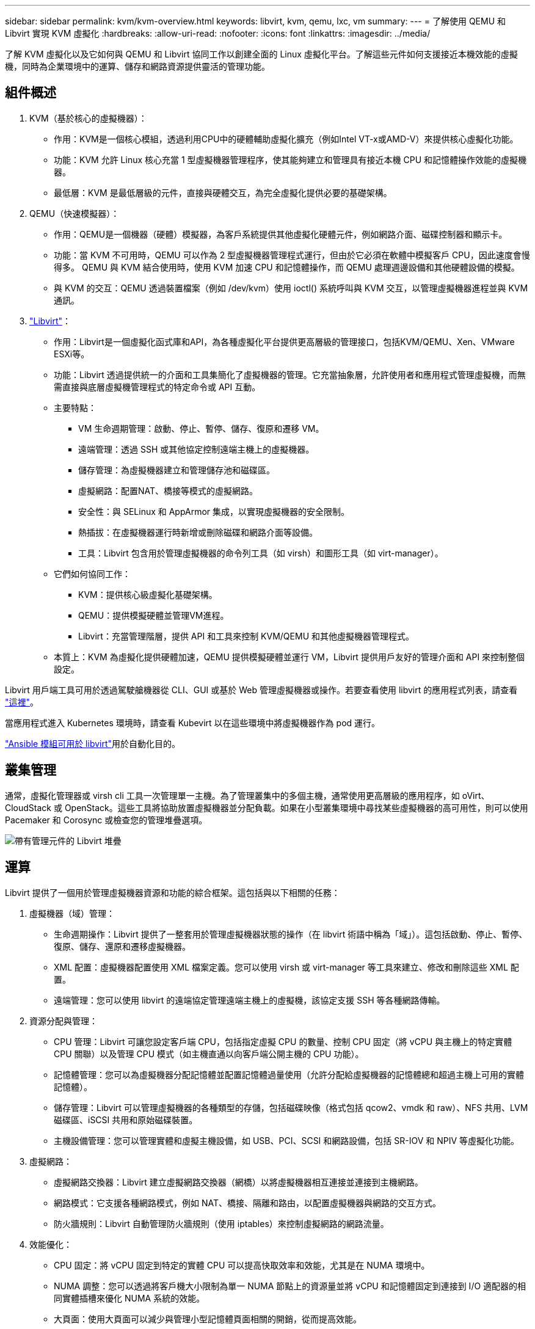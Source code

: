 ---
sidebar: sidebar 
permalink: kvm/kvm-overview.html 
keywords: libvirt, kvm, qemu, lxc, vm 
summary:  
---
= 了解使用 QEMU 和 Libvirt 實現 KVM 虛擬化
:hardbreaks:
:allow-uri-read: 
:nofooter: 
:icons: font
:linkattrs: 
:imagesdir: ../media/


[role="lead"]
了解 KVM 虛擬化以及它如何與 QEMU 和 Libvirt 協同工作以創建全面的 Linux 虛擬化平台。了解這些元件如何支援接近本機效能的虛擬機，同時為企業環境中的運算、儲存和網路資源提供靈活的管理功能。



== 組件概述

. KVM（基於核心的虛擬機器）：
+
** 作用：KVM是一個核心模組，透過利用CPU中的硬體輔助虛擬化擴充（例如Intel VT-x或AMD-V）來提供核心虛擬化功能。
** 功能：KVM 允許 Linux 核心充當 1 型虛擬機器管理程序，使其能夠建立和管理具有接近本機 CPU 和記憶體操作效能的虛擬機器。
** 最低層：KVM 是最低層級的元件，直接與硬體交互，為完全虛擬化提供必要的基礎架構。


. QEMU（快速模擬器）：
+
** 作用：QEMU是一個機器（硬體）模擬器，為客戶系統提供其他虛擬化硬體元件，例如網路介面、磁碟控制器和顯示卡。
** 功能：當 KVM 不可用時，QEMU 可以作為 2 型虛擬機器管理程式運行，但由於它必須在軟體中模擬客戶 CPU，因此速度會慢得多。  QEMU 與 KVM 結合使用時，使用 KVM 加速 CPU 和記憶體操作，而 QEMU 處理週邊設備和其他硬體設備的模擬。
** 與 KVM 的交互：QEMU 透過裝置檔案（例如 /dev/kvm）使用 ioctl() 系統呼叫與 KVM 交互，以管理虛擬機器進程並與 KVM 通訊。


. https://wiki.libvirt.org/FAQ.html["Libvirt"]：
+
** 作用：Libvirt是一個虛擬化函式庫和API，為各種虛擬化平台提供更高層級的管理接口，包括KVM/QEMU、Xen、VMware ESXi等。
** 功能：Libvirt 透過提供統一的介面和工具集簡化了虛擬機器的管理。它充當抽象層，允許使用者和應用程式管理虛擬機，而無需直接與底層虛擬機管理程式的特定命令或 API 互動。
** 主要特點：
+
*** VM 生命週期管理：啟動、停止、暫停、儲存、復原和遷移 VM。
*** 遠端管理：透過 SSH 或其他協定控制遠端主機上的虛擬機器。
*** 儲存管理：為虛擬機器建立和管理儲存池和磁碟區。
*** 虛擬網路：配置NAT、橋接等模式的虛擬網路。
*** 安全性：與 SELinux 和 AppArmor 集成，以實現虛擬機器的安全限制。
*** 熱插拔：在虛擬機器運行時新增或刪除磁碟和網路介面等設備。
*** 工具：Libvirt 包含用於管理虛擬機器的命令列工具（如 virsh）和圖形工具（如 virt-manager）。


** 它們如何協同工作：
+
*** KVM：提供核心級虛擬化基礎架構。
*** QEMU：提供模擬硬體並管理VM進程。
*** Libvirt：充當管理階層，提供 API 和工具來控制 KVM/QEMU 和其他虛擬機器管理程式。


** 本質上：KVM 為虛擬化提供硬體加速，QEMU 提供模擬硬體並運行 VM，Libvirt 提供用戶友好的管理介面和 API 來控制整個設定。




Libvirt 用戶端工具可用於透過駕駛艙機器從 CLI、GUI 或基於 Web 管理虛擬機器或操作。若要查看使用 libvirt 的應用程式列表，請查看 https://libvirt.org/apps.html["這裡"]。

當應用程式進入 Kubernetes 環境時，請查看 Kubevirt 以在這些環境中將虛擬機器作為 pod 運行。

https://galaxy.ansible.com/ui/repo/published/community/libvirt/["Ansible 模組可用於 libvirt"]用於自動化目的。



== 叢集管理

通常，虛擬化管理器或 virsh cli 工具一次管理單一主機。為了管理叢集中的多個主機，通常使用更高層級的應用程序，如 oVirt、CloudStack 或 OpenStack。這些工具將協助放置虛擬機器並分配負載。如果在小型叢集環境中尋找某些虛擬機器的高可用性，則可以使用 Pacemaker 和 Corosync 或檢查您的管理堆疊選項。

image:kvm-overview-001.png["帶有管理元件的 Libvirt 堆疊"]



== 運算

Libvirt 提供了一個用於管理虛擬機器資源和功能的綜合框架。這包括與以下相關的任務：

. 虛擬機器（域）管理：
+
** 生命週期操作：Libvirt 提供了一整套用於管理虛擬機器狀態的操作（在 libvirt 術語中稱為「域」）。這包括啟動、停止、暫停、復原、儲存、還原和遷移虛擬機器。
** XML 配置：虛擬機器配置使用 XML 檔案定義。您可以使用 virsh 或 virt-manager 等工具來建立、修改和刪除這些 XML 配置。
** 遠端管理：您可以使用 libvirt 的遠端協定管理遠端主機上的虛擬機，該協定支援 SSH 等各種網路傳輸。


. 資源分配與管理：
+
** CPU 管理：Libvirt 可讓您設定客戶端 CPU，包括指定虛擬 CPU 的數量、控制 CPU 固定（將 vCPU 與主機上的特定實體 CPU 關聯）以及管理 CPU 模式（如主機直通以向客戶端公開主機的 CPU 功能）。
** 記憶體管理：您可以為虛擬機器分配記憶體並配置記憶體過量使用（允許分配給虛擬機器的記憶體總和超過主機上可用的實體記憶體）。
** 儲存管理：Libvirt 可以管理虛擬機器的各種類型的存儲，包括磁碟映像（格式包括 qcow2、vmdk 和 raw）、NFS 共用、LVM 磁碟區、iSCSI 共用和原始磁碟裝置。
** 主機設備管理：您可以管理實體和虛擬主機設備，如 USB、PCI、SCSI 和網路設備，包括 SR-IOV 和 NPIV 等虛擬化功能。


. 虛擬網路：
+
** 虛擬網路交換器：Libvirt 建立虛擬網路交換器（網橋）以將虛擬機器相互連接並連接到主機網路。
** 網路模式：它支援各種網路模式，例如 NAT、橋接、隔離和路由，以配置虛擬機器與網路的交互方式。
** 防火牆規則：Libvirt 自動管理防火牆規則（使用 iptables）來控制虛擬網路的網路流量。


. 效能優化：
+
** CPU 固定：將 vCPU 固定到特定的實體 CPU 可以提高快取效率和效能，尤其是在 NUMA 環境中。
** NUMA 調整：您可以透過將客戶機大小限制為單一 NUMA 節點上的資源量並將 vCPU 和記憶體固定到連接到 I/O 適配器的相同實體插槽來優化 NUMA 系統的效能。
** 大頁面：使用大頁面可以減少與管理小型記憶體頁面相關的開銷，從而提高效能。


. 與其他工具整合：
+
** virsh：與 libvirt 互動的命令列介面。
** virt-manager：用於管理虛擬機器和 libvirt 資源的圖形工具。
** OpenStack：Libvirt 是 OpenStack 常用的虛擬化驅動程式。
** 第三方工具：許多其他工具和應用程式利用 libvirt 的 API 來管理虛擬機，包括雲端管理平台和備份解決方案。




KVM 虛擬機器管理程式允許過度使用 CPU 和內存，因為通常 VM 用戶端的使用率較低。但需要進行監控和平衡以獲得更好的效能。

VM 元資料以 XML 形式儲存在 /etc/libvirt/qemu 中。可以使用 virt-install 或 virsh cli 建立 VM。如果優先使用 UI 或使用上層管理堆疊，則可以使用 Virt-Manager。

總而言之，libvirt 為虛擬化的運算方面提供了一個全面的管理層，讓您可以控制虛擬機器生命週期、分配資源、配置網路、最佳化效能以及與其他工具和平台整合。



== 儲存

VM 磁碟可以在儲存池上動態配置，也可以由儲存管理員為 VM 預先配置。 libvirt 支援多種池類型。以下是適用的池類型以及支援的儲存協定的清單。常用的選擇是 dir。然後是 netfs 和 logical。 iscsi 和 iscsi-direct 使用單一目標，不提供容錯功能。 mpath 提供多路徑，但不支援動態分配。它的使用方式更像是 vSphere 中的原始設備映射。對於文件協定（NFS/SMB/CIFS），可以在 https://docs.redhat.com/en/documentation/red_hat_enterprise_linux/10/html/managing_file_systems/mounting-file-systems-on-demand#the-autofs-service["自動安裝程式"]或使用 fstab 和目錄池類型。對於區塊協定（iSCSI、FC、NVMe-oF），使用 ocfs2 或 gfs2 等共用檔案系統。

[cols="20% 10% 10% 10% 10% 10% 10% 10%"]
|===
| 儲存協定 | 目錄 | 檔案系統 | 淨流表 | 邏輯 | 磁碟 | 網路連線 | iscsi直接 | mpath 


| 中小企業/CIFS | 是的 | 不 | 是的 | 不 | 不 | 不 | 不 | 不 


| NFS | 是的 | 不 | 是的 | 不 | 不 | 不 | 不 | 不 


| iSCSI | 是的 | 是的 | 不 | 是的 | 是的 | 是的 | 是的 | 是的 


| FC | 是的 | 是的 | 不 | 是的 | 是的 | 不 | 不 | 是的 


| NVMe-oF | 是的 | 是的 | 不 | 是的 | 是的 | 不 | 不 | 否^1^ 
|===
*注意：* 1 - 可能需要額外的配置。

根據所使用的儲存協議，主機上需要提供額外的包。這是範例列表。

[cols="40% 20% 20% 20%"]
|===
| 儲存協定 | Fedora | Debian | 吃豆人 


| 中小企業/CIFS | samba 客戶端/cifs-utils | smbclient/cifs實用程式 | smbclient/cifs實用程式 


| NFS | nfs實用程式 | nfs-通用 | nfs實用程式 


| iSCSI | iscsi 啟動器實用程式、裝置映射器多路徑、ocfs2 工具/gfs2 實用程式 | open-iscsi、多路徑工具、ocfs2 工具/gfs2 實用程式 | open-iscsi、多路徑工具、ocfs2 工具/gfs2 實用程式 


| FC | sysfsutils、裝置映射器多路徑、ocfs2 工具/gfs2 實用程式 | sysfsutils、多路徑工具、ocfs2 工具/gfs2 實用程式 | sysfsutils、多路徑工具、ocfs2 工具/gfs2 實用程式 


| NVMe-oF | nvme-cli、ocfs2-工具/gfs2-utils | nvme-cli、ocfs2-工具/gfs2-utils | nvme-cli、ocfs2-工具/gfs2-utils 
|===
儲存池詳細資訊儲存在 /etc/libvirt/storage 的 XML 檔案中。

若要從 vSphere 環境匯入 VM 數據，請查看link:../migration/shift-toolkit-overview.html["Shift 工具包"]。



== 網路

Libvirt 為管理虛擬機器和容器提供了強大的虛擬網路功能。它透過虛擬網路交換器或網橋的概念來實現這一點。

核心概念：* 虛擬網路交換器（橋接器）：這就像主機伺服器上基於軟體的網路交換器。虛擬機連接到此交換機，並且流量通過它流動。  * TAP 設備：這些是特殊的網路設備，可作為連接虛擬機器網路介面和 libvirt 橋的「虛擬電纜」。

* 網路模式：Libvirt 支援多種網路配置以滿足不同的需求：
+
** NAT（網路位址轉換）：這是預設模式。連接到NAT網路的虛擬機器可以透過主機的IP位址存取外部網絡，但外部主機無法直接向虛擬機器發起連線。
** Bridged：此模式下虛擬網路直接與主機連接在同一個網段。這使得虛擬機器看起來就像直接連接到實體網路一樣。
** 隔離：隔離網路上的虛擬機器可以相互通信並與主機通信，但無法存取主機外部的任何內容。這對於測試或安全環境很有用。
** 路由：來自虛擬網路的流量無需 NAT 即可路由到實體網路。這需要在主機網路上進行正確的路由配置。
** 開放：類似於路由模式，但沒有 libvirt 自動套用任何防火牆規則。這假設網路流量將由其他系統管理。


* DHCP 和 DNS：Libvirt 可以使用 dnsmasq 管理其虛擬網路的 DHCP 服務，從而允許它為虛擬機器分配 IP 位址並處理虛擬網路內的 DNS 解析。
* 防火牆規則：Libvirt 自動設定 iptables 規則來控制虛擬網路的流量，尤其是在 NAT 模式下。


管理 Libvirt 網路：

* virsh：virsh 命令列工具提供了一套管理虛擬網路的全面命令，包括列出、啟動、停止、定義和取消定義網路。
* 虛擬機器管理器（virt-manager）：此圖形工具透過直覺的使用者介面簡化了虛擬網路的建立和管理。
* XML 配置：Libvirt 使用 XML 檔案來定義虛擬網路的配置。您可以直接編輯這些 XML 檔案或使用 virsh net-edit 等工具來修改網路配置。


常見用例：

* NAT：為具有單一網路介面的主機上的虛擬機器提供簡單的基本連接。
* 橋接：將虛擬機器無縫整合到現有網路中。
* 隔離：建立安全或測試環境，限制虛擬機器的外部存取。
* 路由：需要特定路由的更進階場景。
* Open vSwitch (OVS)：適用於需要進階網路管理和自動化的複雜、大規模部署。


透過利用這些功能，libvirt 提供了一個靈活且強大的框架來管理 Linux 環境中的虛擬機器網路。



== 監控

NetApp Data Infrastructure Insights （以前稱為Cloud Insights）是一個基於雲端的基礎架構監控和分析平台，可全面了解您的 IT 基礎架構（包括虛擬機器）。

雖然Data Infrastructure Insights以高度關注監控NetApp儲存和 VMware 環境而聞名，但它也具有監控其他類型的基礎架構和工作負載的能力。

您可以使用NetApp Data Infrastructure Insights監控基於 Libvirt 的虛擬機器：

. 數據收集器：
+
** Data Infrastructure Insights透過採集單元軟體運行，該軟體使用各種數據收集器從您的基礎設施收集數據。
** Data Infrastructure Insights具有異質基礎設施和工作負載的收集器，包括 Kubernetes。還有一個開放的 Telegraf 收集器和開放的 API，可輕鬆與其他系統整合。


. 與 Libvirt 的潛在整合：
+
** 自訂資料收集：您可以使用開放的 Telegraf 收集器或Data Infrastructure InsightsAPI 從基於 Libvirt 的系統收集資料。您需要編寫或設定收集器以使用其 API 從 Libvirt 收集指標（例如，透過 virsh 命令或存取 Libvirt 的內部指標）。


. 使用Data Infrastructure Insights監控 Libvirt 的好處：
+
** 統一視覺性：取得虛擬化環境的單一視圖，包括NetApp儲存和基於 Libvirt 的虛擬機器。
** 效能監控：識別效能瓶頸和資源限制，無論它們是虛擬機器內部的還是與支援它們的底層基礎架構相關的。
** 資源最佳化：分析工作負載概況以調整虛擬機器大小、回收未使用的資源並最佳化整個環境中的資源使用率。
** 故障排除：透過將虛擬機器效能指標與後端儲存指標關聯起來，實現端對端視覺性，快速識別並解決問題。
** 預測分析：使用機器學習獲得智慧洞察，並在潛在問題影響效能之前主動識別它們。




總而言之，雖然Data Infrastructure Insights對 VMware 有強大的支持，但可以透過使用自訂資料收集器或利用其開放 API 將其與基於 Libvirt 的虛擬化整合。這將為Data Infrastructure Insights平台內的 Libvirt 環境提供統一的可見性、增強的效能監控和資源最佳化功能。



== 資料保護

可以透過多種方法使用NetApp ONTAP保護基於 Libvirt 的虛擬機器的數據，通常利用 ONTAP 的內建資料保護功能。以下是常見策略的細分：

. 使用 ONTAP 的原生資料保護功能：
+
** 快照：ONTAP 的核心資料保護技術是快照。這些是資料磁碟區的快速、時間點副本，所需的磁碟空間最少，且效能開銷可以忽略不計。您可以使用快照來建立 Libvirt VM 磁碟的頻繁備份（假設它們儲存在ONTAP磁碟區上）。
** SnapMirror： SnapMirror用於將 Snapshot 副本從一個ONTAP儲存系統非同步複製到另一個 ONTAP 儲存系統。這可讓您在遠端站點或雲端中建立 Libvirt VM 的災難復原 (DR) 副本。
** SnapVault： SnapVault用於將資料從多個儲存系統備份到中央ONTAP系統。這是將來自不同主機的許多 Libvirt VM 的備份整合到中央備份儲存庫的一個不錯的選擇。
** SnapRestore： SnapRestore可讓您從 Snapshot 副本快速復原資料。這對於在資料遺失或損壞時復原 Libvirt VM 至關重要。
** FlexClone： FlexClone根據 Snapshot 副本建立磁碟區的可寫入副本。這對於根據生產虛擬機器資料快速建立測試/開發環境很有用。
** MetroCluster/ SnapMirror主動同步：為了實現自動零 RPO（恢復點目標）和站點到站點可用性，您可以使用ONTAP MetroCluster或 SMas，這使得能夠在站點之間建立延伸叢集。


. 與第三方備份解決方案整合：許多第三方備份解決方案與NetApp ONTAP整合並支援備份虛擬機器。您可以使用這些解決方案將 Libvirt VM 備份到ONTAP存儲，利用 ONTAP 的資料保護功能。例如，一些備份解決方案使用 ONTAP 的 Snapshot 技術實現快速、無代理備份。
. 腳本與自動化：您可以建立腳本來自動化建立 Libvirt VM 磁碟區的ONTAP快照的流程。這些腳本可以利用 ONTAP 的命令列介面或 API 與儲存系統互動。


主要考慮因素：

* 儲存位置：您的 Libvirt VM 磁碟映像應儲存在ONTAP磁碟區上，以利用 ONTAP 的資料保護功能。
* 網路連線：確保 Libvirt 主機和ONTAP儲存系統之間的網路連線。
* HBA 管理：如果使用光纖通道 (FC) 進行儲存連接，請確保在 Libvirt 主機上安裝了必要的 HBA 管理套件。
* 監控和報告：監控您的資料保護操作並確保它們成功完成。透過將 Libvirt 的功能與 ONTAP 強大的資料保護功能結合，您可以為虛擬化環境實施全面的資料保護策略。


